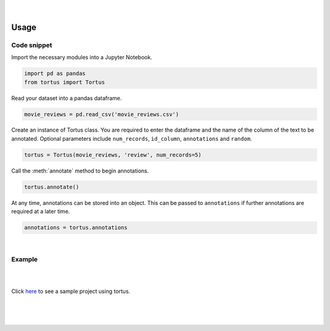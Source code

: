 .. figure:: _static/tortus_logo.svg
   :width: 300

|

Usage
=====

Code snippet
************
Import the necessary modules into a Jupyter Notebook.

.. code-block:: python
   
   import pd as pandas
   from tortus import Tortus


Read your dataset into a pandas dataframe.

.. code-block:: python

   movie_reviews = pd.read_csv('movie_reviews.csv')

Create an instance of Tortus class. You are required to enter the dataframe and the name 
of the column of the text to be annotated. Optional parameters include ``num_records``, 
``id_column``, ``annotations`` and ``random``. 

.. code-block:: python

   tortus = Tortus(movie_reviews, 'review', num_records=5)

Call the :meth:`annotate` method to begin annotations.

.. code-block:: python

   tortus.annotate()

At any time, annotations can be stored into an object. This can be passed to ``annotations`` if further
annotations are required at a later time.

.. code-block:: python

   annotations = tortus.annotations

|

Example
*******

|

.. image:: _static/tortus_example.gif
   :width: 700

|

Click `here`_ to see a sample project using tortus.

.. _here: https://github.com/SiphuLangeni/tortus/tree/master/sample_project

|
|
|

